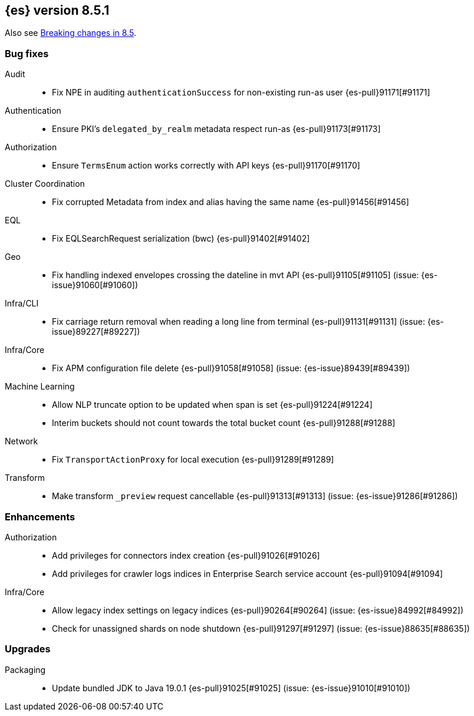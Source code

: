 [[release-notes-8.5.1]]
== {es} version 8.5.1


Also see <<breaking-changes-8.5,Breaking changes in 8.5>>.

[[bug-8.5.1]]
[float]
=== Bug fixes

Audit::
* Fix NPE in auditing `authenticationSuccess` for non-existing run-as user {es-pull}91171[#91171]

Authentication::
* Ensure PKI's `delegated_by_realm` metadata respect run-as {es-pull}91173[#91173]

Authorization::
* Ensure `TermsEnum` action works correctly with API keys {es-pull}91170[#91170]

Cluster Coordination::
* Fix corrupted Metadata from index and alias having the same name {es-pull}91456[#91456]

EQL::
* Fix EQLSearchRequest serialization (bwc) {es-pull}91402[#91402]

Geo::
* Fix handling indexed envelopes crossing the dateline in mvt API {es-pull}91105[#91105] (issue: {es-issue}91060[#91060])

Infra/CLI::
* Fix carriage return removal when reading a long line from terminal {es-pull}91131[#91131] (issue: {es-issue}89227[#89227])

Infra/Core::
* Fix APM configuration file delete {es-pull}91058[#91058] (issue: {es-issue}89439[#89439])

Machine Learning::
* Allow NLP truncate option to be updated when span is set {es-pull}91224[#91224]
* Interim buckets should not count towards the total bucket count {es-pull}91288[#91288]

Network::
* Fix `TransportActionProxy` for local execution {es-pull}91289[#91289]

Transform::
* Make transform `_preview` request cancellable {es-pull}91313[#91313] (issue: {es-issue}91286[#91286])

[[enhancement-8.5.1]]
[float]
=== Enhancements

Authorization::
* Add privileges for connectors index creation {es-pull}91026[#91026]
* Add privileges for crawler logs indices in Enterprise Search service account {es-pull}91094[#91094]

Infra/Core::
* Allow legacy index settings on legacy indices {es-pull}90264[#90264] (issue: {es-issue}84992[#84992])
* Check for unassigned shards on node shutdown {es-pull}91297[#91297] (issue: {es-issue}88635[#88635])

[[upgrade-8.5.1]]
[float]
=== Upgrades

Packaging::
* Update bundled JDK to Java 19.0.1 {es-pull}91025[#91025] (issue: {es-issue}91010[#91010])


